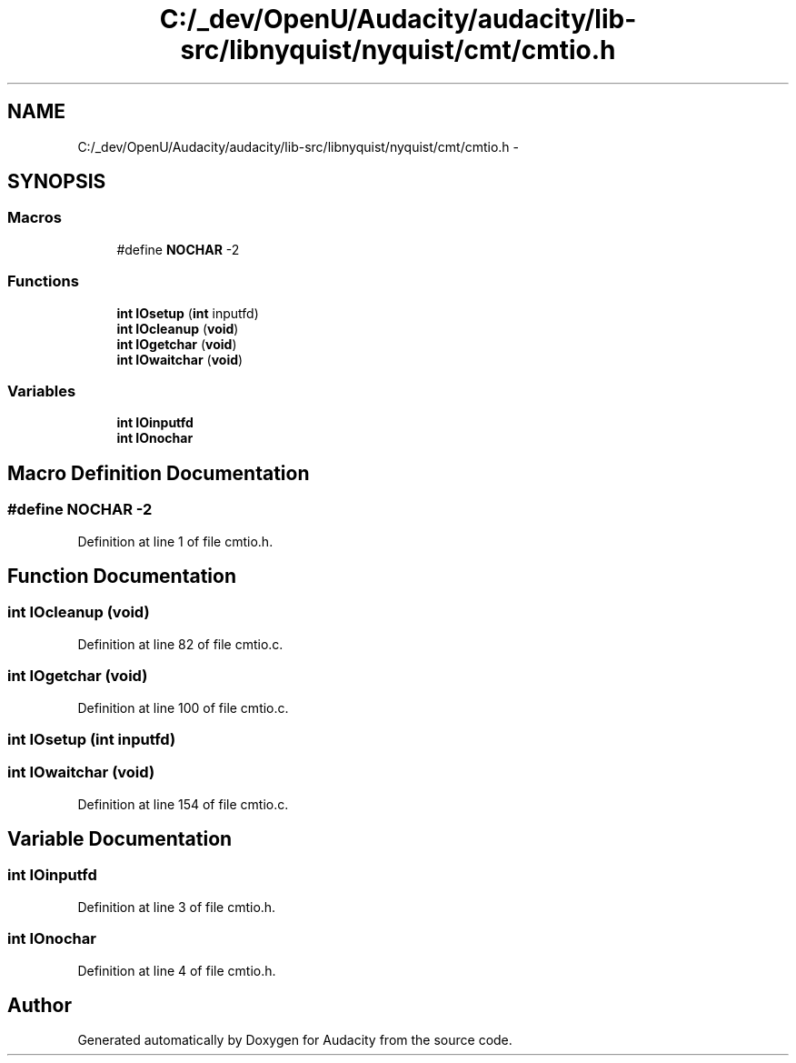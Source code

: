 .TH "C:/_dev/OpenU/Audacity/audacity/lib-src/libnyquist/nyquist/cmt/cmtio.h" 3 "Thu Apr 28 2016" "Audacity" \" -*- nroff -*-
.ad l
.nh
.SH NAME
C:/_dev/OpenU/Audacity/audacity/lib-src/libnyquist/nyquist/cmt/cmtio.h \- 
.SH SYNOPSIS
.br
.PP
.SS "Macros"

.in +1c
.ti -1c
.RI "#define \fBNOCHAR\fP   \-2"
.br
.in -1c
.SS "Functions"

.in +1c
.ti -1c
.RI "\fBint\fP \fBIOsetup\fP (\fBint\fP inputfd)"
.br
.ti -1c
.RI "\fBint\fP \fBIOcleanup\fP (\fBvoid\fP)"
.br
.ti -1c
.RI "\fBint\fP \fBIOgetchar\fP (\fBvoid\fP)"
.br
.ti -1c
.RI "\fBint\fP \fBIOwaitchar\fP (\fBvoid\fP)"
.br
.in -1c
.SS "Variables"

.in +1c
.ti -1c
.RI "\fBint\fP \fBIOinputfd\fP"
.br
.ti -1c
.RI "\fBint\fP \fBIOnochar\fP"
.br
.in -1c
.SH "Macro Definition Documentation"
.PP 
.SS "#define NOCHAR   \-2"

.PP
Definition at line 1 of file cmtio\&.h\&.
.SH "Function Documentation"
.PP 
.SS "\fBint\fP IOcleanup (\fBvoid\fP)"

.PP
Definition at line 82 of file cmtio\&.c\&.
.SS "\fBint\fP IOgetchar (\fBvoid\fP)"

.PP
Definition at line 100 of file cmtio\&.c\&.
.SS "\fBint\fP IOsetup (\fBint\fP inputfd)"

.SS "\fBint\fP IOwaitchar (\fBvoid\fP)"

.PP
Definition at line 154 of file cmtio\&.c\&.
.SH "Variable Documentation"
.PP 
.SS "\fBint\fP IOinputfd"

.PP
Definition at line 3 of file cmtio\&.h\&.
.SS "\fBint\fP IOnochar"

.PP
Definition at line 4 of file cmtio\&.h\&.
.SH "Author"
.PP 
Generated automatically by Doxygen for Audacity from the source code\&.
